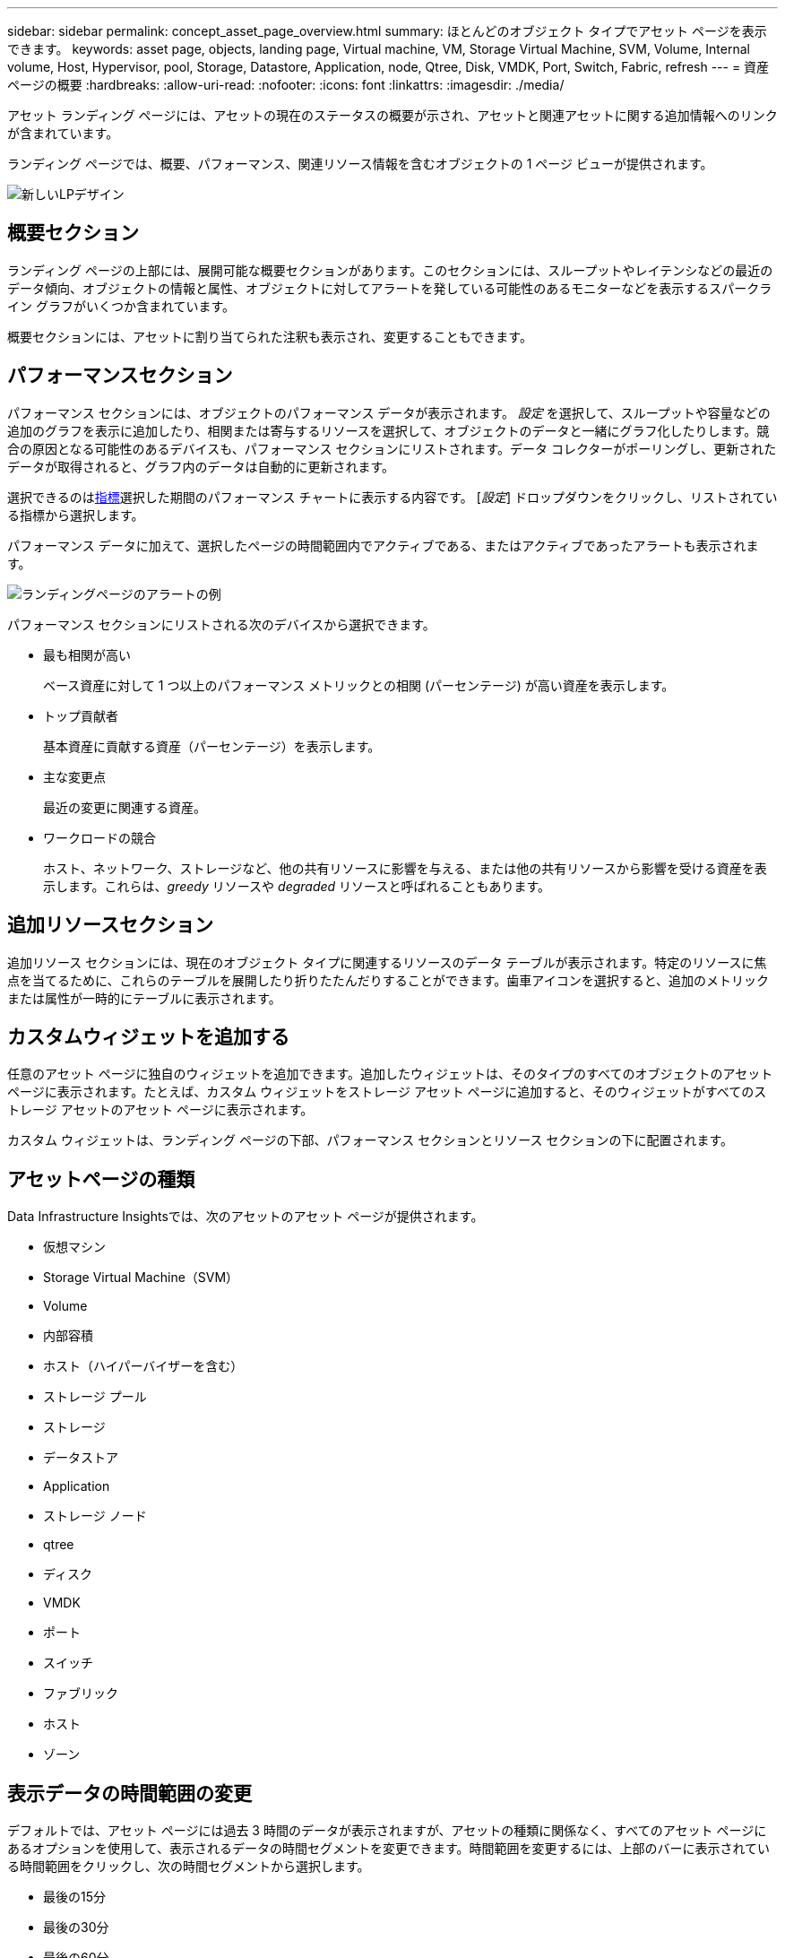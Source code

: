 ---
sidebar: sidebar 
permalink: concept_asset_page_overview.html 
summary: ほとんどのオブジェクト タイプでアセット ページを表示できます。 
keywords: asset page, objects, landing page, Virtual machine, VM, Storage Virtual Machine, SVM, Volume, Internal volume, Host, Hypervisor, pool, Storage, Datastore, Application, node, Qtree, Disk, VMDK, Port, Switch, Fabric, refresh 
---
= 資産ページの概要
:hardbreaks:
:allow-uri-read: 
:nofooter: 
:icons: font
:linkattrs: 
:imagesdir: ./media/


[role="lead"]
アセット ランディング ページには、アセットの現在のステータスの概要が示され、アセットと関連アセットに関する追加情報へのリンクが含まれています。

ランディング ページでは、概要、パフォーマンス、関連リソース情報を含むオブジェクトの 1 ページ ビューが提供されます。

image:lp_new_design.png["新しいLPデザイン"]



== 概要セクション

ランディング ページの上部には、展開可能な概要セクションがあります。このセクションには、スループットやレイテンシなどの最近のデータ傾向、オブジェクトの情報と属性、オブジェクトに対してアラートを発している可能性のあるモニターなどを表示するスパークライン グラフがいくつか含まれています。

概要セクションには、アセットに割り当てられた注釈も表示され、変更することもできます。



== パフォーマンスセクション

パフォーマンス セクションには、オブジェクトのパフォーマンス データが表示されます。 _設定_ を選択して、スループットや容量などの追加のグラフを表示に追加したり、相関または寄与するリソースを選択して、オブジェクトのデータと一緒にグラフ化したりします。競合の原因となる可能性のあるデバイスも、パフォーマンス セクションにリストされます。データ コレクターがポーリングし、更新されたデータが取得されると、グラフ内のデータは自動的に更新されます。

選択できるのは<<performance-metric-definitions,指標>>選択した期間のパフォーマンス チャートに表示する内容です。  [_設定_] ドロップダウンをクリックし、リストされている指標から選択します。

パフォーマンス データに加えて、選択したページの時間範囲内でアクティブである、またはアクティブであったアラートも表示されます。

image:lp_alert_example.png["ランディングページのアラートの例"]

パフォーマンス セクションにリストされる次のデバイスから選択できます。

* 最も相関が高い
+
ベース資産に対して 1 つ以上のパフォーマンス メトリックとの相関 (パーセンテージ) が高い資産を表示します。

* トップ貢献者
+
基本資産に貢献する資産（パーセンテージ）を表示します。

* 主な変更点
+
最近の変更に関連する資産。

* ワークロードの競合
+
ホスト、ネットワーク、ストレージなど、他の共有リソースに影響を与える、または他の共有リソースから影響を受ける資産を表示します。これらは、_greedy_ リソースや _degraded_ リソースと呼ばれることもあります。





== 追加リソースセクション

追加リソース セクションには、現在のオブジェクト タイプに関連するリソースのデータ テーブルが表示されます。特定のリソースに焦点を当てるために、これらのテーブルを展開したり折りたたんだりすることができます。歯車アイコンを選択すると、追加のメトリックまたは属性が一時的にテーブルに表示されます。



== カスタムウィジェットを追加する

任意のアセット ページに独自のウィジェットを追加できます。追加したウィジェットは、そのタイプのすべてのオブジェクトのアセット ページに表示されます。たとえば、カスタム ウィジェットをストレージ アセット ページに追加すると、そのウィジェットがすべてのストレージ アセットのアセット ページに表示されます。

カスタム ウィジェットは、ランディング ページの下部、パフォーマンス セクションとリソース セクションの下に配置されます。



== アセットページの種類

Data Infrastructure Insightsでは、次のアセットのアセット ページが提供されます。

* 仮想マシン
* Storage Virtual Machine（SVM）
* Volume
* 内部容積
* ホスト（ハイパーバイザーを含む）
* ストレージ プール
* ストレージ
* データストア
* Application
* ストレージ ノード
* qtree
* ディスク
* VMDK
* ポート
* スイッチ
* ファブリック
* ホスト
* ゾーン




== 表示データの時間範囲の変更

デフォルトでは、アセット ページには過去 3 時間のデータが表示されますが、アセットの種類に関係なく、すべてのアセット ページにあるオプションを使用して、表示されるデータの時間セグメントを変更できます。時間範囲を変更するには、上部のバーに表示されている時間範囲をクリックし、次の時間セグメントから選択します。

* 最後の15分
* 最後の30分
* 最後の60分
* 過去 2 時間
* 過去3時間（これがデフォルトです）
* 過去 6 時間
* 過去 12 時間
* 過去 24 時間
* 過去 2 日間
* 過去 3 日間
* 過去 7 日間
* 過去 14 日間
* 過去 30 日間
* カスタム時間範囲


カスタム時間範囲では、最大 31 日間連続して選択できます。この範囲の開始時刻と終了時刻を設定することもできます。デフォルトの開始時刻は、選択した最初の日の午前 12:00 で、デフォルトの終了時刻は、選択した最後の日の午後 11:59 です。  「適用」をクリックすると、カスタム時間範囲がアセット ページに適用されます。

ページの情報は、選択した時間範囲に基づいて自動的に更新されます。現在の更新レートは、概要セクションの右上隅と、ページ上の関連するテーブルやウィジェットに表示されます。



== パフォーマンスメトリックの定義

パフォーマンス セクションでは、アセットに対して選択した期間に基づいていくつかのメトリックを表示できます。各メトリックは、独自のパフォーマンス チャートに表示されます。表示するデータに応じて、グラフにメトリックや関連アセットを追加したり削除したりできます。選択できるメトリックは、アセットの種類によって異なります。

|===


| *メトリック* | *説明* 


| BBクレジットゼロRx、Tx | サンプリング期間中に受信/送信バッファ間クレジット カウントがゼロに移行した回数。このメトリックは、このポートが提供できるクレジットが不足したために、接続されたポートが送信を停止しなければならなかった回数を表します。 


| BBクレジットゼロ期間取引 | サンプリング間隔中に送信 BB クレジットがゼロであった時間 (ミリ秒)。 


| キャッシュヒット率（合計、読み取り、書き込み）% | キャッシュヒットとなるリクエストの割合。ボリュームへのアクセス数に対するヒット数が多いほど、パフォーマンスは向上します。キャッシュ ヒット情報を収集しないストレージ アレイの場合、この列は空になります。 


| キャッシュ使用率（合計）% | キャッシュヒットにつながるキャッシュリクエストの合計割合 


| クラス3の廃棄 | ファイバー チャネル クラス 3 データ転送の破棄の数。 


| CPU使用率（合計）% | アクティブに使用されている CPU リソースの量 (使用可能な合計の割合、すべての仮想 CPU 全体)。 


| CRC エラー | サンプリング期間中にポートによって検出された無効な巡回冗長検査 (CRC) を持つフレームの数 


| フレームレート | 送信フレームレート（フレーム/秒（FPS）） 


| フレームサイズの平均（Rx、Tx） | トラフィックとフレーム サイズの比率。このメトリックを使用すると、ファブリック内にオーバーヘッド フレームがあるかどうかを識別できます。 


| フレームサイズが長すぎます | 長すぎるファイバー チャネル データ転送フレームの数。 


| フレームサイズが短すぎます | 短すぎるファイバー チャネル データ転送フレームの数。 


| I/O密度（合計、読み取り、書き込み） | ボリューム、内部ボリューム、またはストレージ要素の使用済み容量（データ ソースの最新のインベントリ ポーリングから取得）で割った IOPS の数。  1 秒あたり TB あたりの I/O 操作数で測定されます。 


| IOPS（合計、読み取り、書き込み） | 単位時間あたりに I/O チャネルまたはそのチャネルの一部を通過する読み取り/書き込み I/O サービス要求の数 (I/O/秒で測定) 


| IPスループット（合計、読み取り、書き込み） | 合計: IP データが送受信された合計速度 (メガバイト/秒)。 


| 読み取り: IPスループット(受信): | IP データが受信された平均速度（メガバイト/秒）。 


| 書き込み: IPスループット（送信）: | IP データが送信された平均速度（メガバイト/秒）。 


| レイテンシ（合計、読み取り、書き込み） | レイテンシ (R&W): 一定の時間内に仮想マシンにデータが読み取られたり書き込まれたりする際の速度。値はメガバイト/秒単位で測定されます。 


| レイテンシ： | データ ストア内の仮想マシンからの平均応答時間。 


| 最高レイテンシー: | データ ストア内の仮想マシンからの最長応答時間。 


| リンク障害 | サンプリング期間中にポートによって検出されたリンク障害の数。 


| リンクリセットRx、Tx | サンプリング期間中の受信または送信リンクのリセットの数。このメトリックは、このポートに接続されたポートから発行されたリンク リセットの数を表します。 


| メモリ使用率（合計）% | ホストが使用するメモリのしきい値。 


| 部分R/W（合計）% | RAID 5、RAID 1/0、または RAID 0 LUN 内のディスク モジュール上で読み取り/書き込み操作がストライプ境界を越える合計回数。通常、ストライプの越えは、そのたびに追加の I/O が必要になるため、有益ではありません。この割合が低いほど、ストライプ要素のサイズは効率的であり、ボリューム（NetAppのLUN）のアライメントは不適切であることを示します。  CLARiiON の場合、この値はストライプ交差の数を IOPS の合計数で割った値です。 


| ポートエラー | サンプリング期間/指定された期間にわたるポート エラーのレポート。 


| 信号損失数 | 信号損失エラーの数。信号損失エラーが発生した場合、電気的な接続が存在せず、物理的な問題が発生します。 


| スワップレート（トータルレート、インレート、アウトレート） | サンプリング期間中にメモリがディスクからアクティブ メモリにスワップイン、スワップアウト、またはその両方されるレート。このカウンターは仮想マシンに適用されます。 


| 同期損失回数 | 同期損失エラーの数。同期損失エラーが発生すると、ハードウェアはトラフィックを理解したり、ロックしたりすることができません。すべての機器が同じデータ レートを使用していないか、光学接続または物理接続の品質が低い可能性があります。このようなエラーが発生するたびにポートを再同期する必要があり、システムのパフォーマンスに影響を及ぼします。  KB/秒単位で測定されます。 


| スループット（合計、読み取り、書き込み） | I/O サービス要求に応答して、一定の時間内にデータが送信、受信、またはその両方される速度 (MB/秒で測定)。 


| タイムアウト破棄フレーム - 送信 | タイムアウトによって破棄された送信フレームの数。 


| トラフィックレート（合計、読み取り、書き込み） | サンプリング期間中に送信、受信、または受信の両方されたトラフィック（メビバイト/秒）。 


| トラフィック使用率（合計、読み取り、書き込み） | サンプリング期間中の受信/送信/合計トラフィックと受信/送信/合計容量の比率。 


| 使用率（合計、読み取り、書き込み）% | 送信 (Tx) および受信 (Rx) に使用される利用可能な帯域幅の割合。 


| 書き込み保留中（合計） | 保留中の書き込み I/O サービス要求の数。 
|===